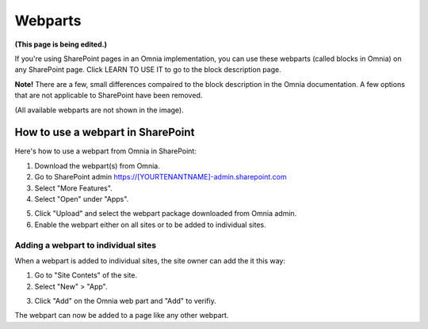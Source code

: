 Webparts
===================================

**(This page is being edited.)**

If you're using SharePoint pages in an Omnia implementation, you can use these webparts (called blocks in Omnia) on any SharePoint page. Click LEARN TO USE IT to go to the block description page.

**Note!** There are a few, small differences compaired to the block description in the Omnia documentation. A few options that are not applicable to SharePoint have been removed.

.. image:: system-webparts.png

(All available webparts are not shown in the image).

How to use a webpart in SharePoint
**************************************
Here's how to use a webpart from Omnia in SharePoint:

1. Download the webpart(s) from Omnia.
2. Go to SharePoint admin https://[YOURTENANTNAME]-admin.sharepoint.com
3. Select "More Features".
4. Select "Open" under "Apps".

.. image:: webpart-1.png

5. Click "Upload" and select the webpart package downloaded from Omnia admin. 
6. Enable the webpart either on all sites or to be added to individual sites.

.. image:: webpart-2.png

Adding a webpart to individual sites
^^^^^^^^^^^^^^^^^^^^^^^^^^^^^^^^^^^^^^
When a webpart is added to individual sites, the site owner can add the it this way:

1. Go to "Site Contets" of the site. 
2. Select "New" > "App".

.. image:: webpart-3.png

3. Click "Add" on the Omnia web part and "Add" to verifiy.

.. image:: webpart-4.png

The webpart can now be added to a page like any other webpart.



